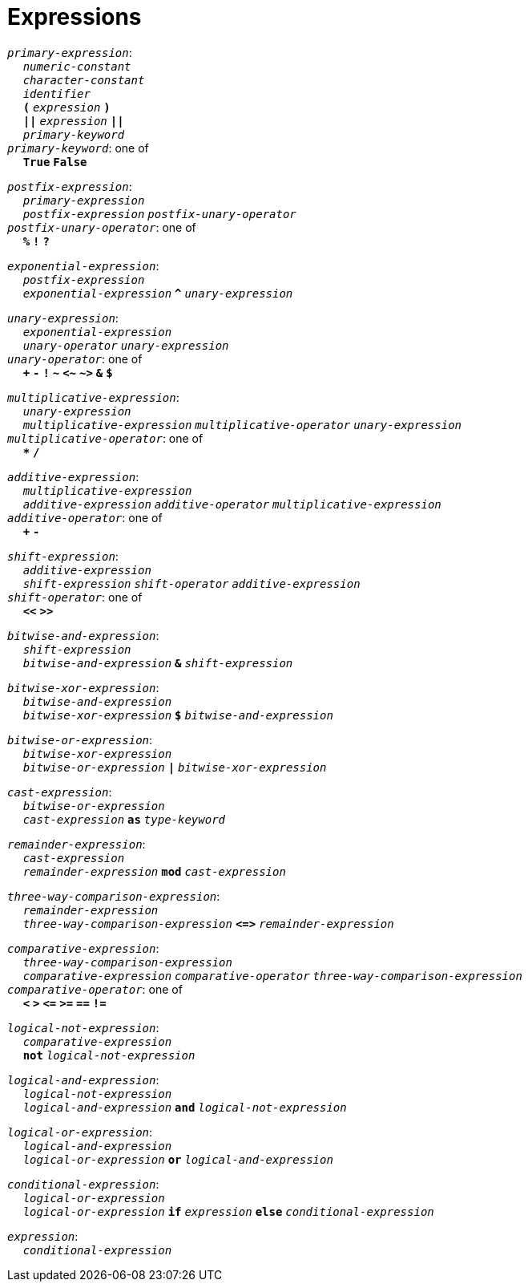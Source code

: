 = Expressions

++++
<link rel="stylesheet" href="../style.css" type="text/css">
++++

:tab: &nbsp;&nbsp;&nbsp;&nbsp;
:hardbreaks-option:

:star: *

`_primary-expression_`:
{tab} `_numeric-constant_`
{tab} `_character-constant_`
{tab} `_identifier_`
{tab} `*(*` `_expression_` `*)*`
{tab} `*||*` `_expression_` `*||*`
{tab} `_primary-keyword_`
`_primary-keyword_`: one of
{tab} `*True*` `*False*`

`_postfix-expression_`:
{tab} `_primary-expression_`
{tab} `_postfix-expression_` `_postfix-unary-operator_`
`_postfix-unary-operator_`: one of
{tab} `*%*` `*!*` `*?*`

`_exponential-expression_`:
{tab} `_postfix-expression_`
{tab} `_exponential-expression_` `*^*` `_unary-expression_`

`_unary-expression_`:
{tab} `_exponential-expression_`
{tab} `_unary-operator_` `_unary-expression_`
`_unary-operator_`: one of
{tab} `*+*` `*-*` `*!*` `*~*` `*<~*` `*~>*` `*&*` `*$*`

`_multiplicative-expression_`:
{tab} `_unary-expression_`
{tab} `_multiplicative-expression_` `_multiplicative-operator_` `_unary-expression_`
`_multiplicative-operator_`: one of
{tab} `*{star}*` `*/*`

`_additive-expression_`:
{tab} `_multiplicative-expression_`
{tab} `_additive-expression_` `_additive-operator_` `_multiplicative-expression_`
`_additive-operator_`: one of
{tab} `*+*` `*-*`

`_shift-expression_`:
{tab} `_additive-expression_`
{tab} `_shift-expression_` `_shift-operator_` `_additive-expression_`
`_shift-operator_`: one of
{tab} `*<<*` `*>>*`

`_bitwise-and-expression_`:
{tab} `_shift-expression_`
{tab} `_bitwise-and-expression_` `*&*` `_shift-expression_`

`_bitwise-xor-expression_`:
{tab} `_bitwise-and-expression_`
{tab} `_bitwise-xor-expression_` `*$*` `_bitwise-and-expression_`

`_bitwise-or-expression_`:
{tab} `_bitwise-xor-expression_`
{tab} `_bitwise-or-expression_` `*|*` `_bitwise-xor-expression_`

`_cast-expression_`:
{tab} `_bitwise-or-expression_`
{tab} `_cast-expression_` `*as*` `_type-keyword_`

`_remainder-expression_`:
{tab} `_cast-expression_`
{tab} `_remainder-expression_` `*mod*` `_cast-expression_`

`_three-way-comparison-expression_`:
{tab} `_remainder-expression_`
{tab} `_three-way-comparison-expression_` `*\<\=>*` `_remainder-expression_`

`_comparative-expression_`:
{tab} `_three-way-comparison-expression_`
{tab} `_comparative-expression_` `_comparative-operator_` `_three-way-comparison-expression_`
`_comparative-operator_`: one of
{tab} `*<*` `*>*` `*\<=*` `*>=*` `*==*` `*!=*`

`_logical-not-expression_`:
{tab} `_comparative-expression_`
{tab} `*not*` `_logical-not-expression_`

`_logical-and-expression_`:
{tab} `_logical-not-expression_`
{tab} `_logical-and-expression_` `*and*` `_logical-not-expression_`

`_logical-or-expression_`:
{tab} `_logical-and-expression_`
{tab} `_logical-or-expression_` `*or*` `_logical-and-expression_`

`_conditional-expression_`:
{tab} `_logical-or-expression_`
{tab} `_logical-or-expression_` `*if*` `_expression_` `*else*` `_conditional-expression_`

`_expression_`:
{tab} `_conditional-expression_`

